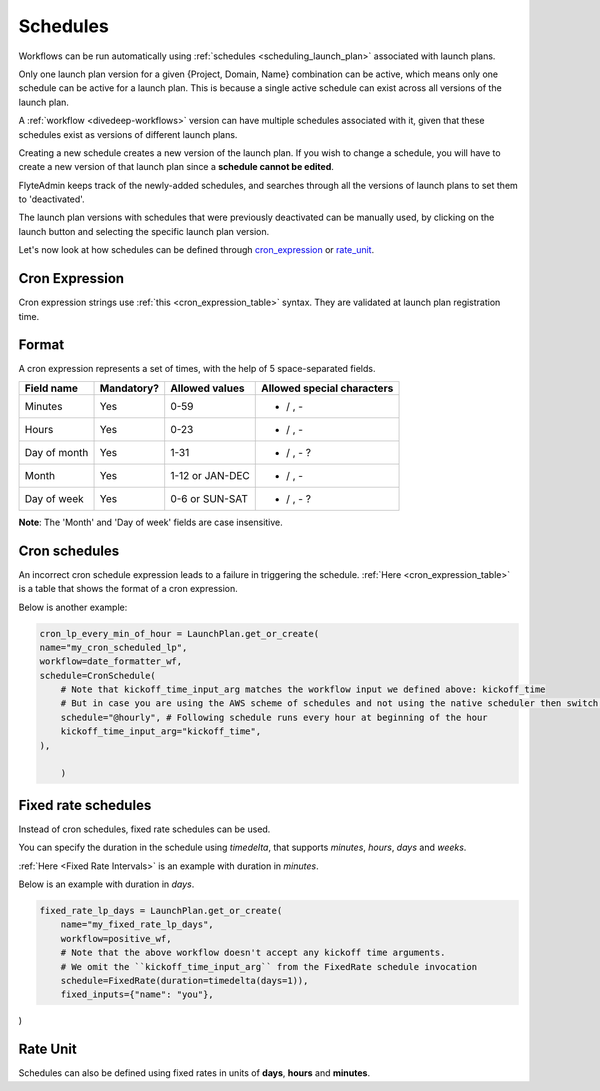 .. _concepts-schedules:

Schedules
=========

.. tags:: Basic, Glossary

Workflows can be run automatically using :ref:`schedules <scheduling_launch_plan>` associated with launch plans.

Only one launch plan version for a given {Project, Domain, Name} combination can be active, which means only one schedule can be active for a launch plan. This is because a single active schedule can exist across all versions of the launch plan. 

A :ref:`workflow <divedeep-workflows>` version can have multiple schedules associated with it, given that these schedules exist as versions of different launch plans. 

Creating a new schedule creates a new version of the launch plan.
If you wish to change a schedule, you will have to create a new version of that launch plan since a **schedule cannot be edited**.

FlyteAdmin keeps track of the newly-added schedules, and searches through all the versions of launch plans to set them to 'deactivated'.

The launch plan versions with schedules that were previously deactivated can be manually used, by clicking on the launch button and selecting the specific launch plan version. 

Let's now look at how schedules can be defined through cron_expression_ or rate_unit_.

.. _cron_expression:

Cron Expression
---------------
Cron expression strings use :ref:`this <cron_expression_table>` syntax. They are validated at launch plan registration time.

.. _rate_unit:

Format
------

A cron expression represents a set of times, with the help of 5 space-separated fields.

.. _cron_expression_table:

+--------------+------------+-----------------+----------------------------+
| Field name   | Mandatory? | Allowed values  | Allowed special characters |
+==============+============+=================+============================+
| Minutes      | Yes        | 0-59            | * / , -                    |
+--------------+------------+-----------------+----------------------------+
| Hours        | Yes        | 0-23            | * / , -                    |
+--------------+------------+-----------------+----------------------------+
| Day of month | Yes        | 1-31            | * / , - ?                  |
+--------------+------------+-----------------+----------------------------+
| Month        | Yes        | 1-12 or JAN-DEC | * / , -                    |
+--------------+------------+-----------------+----------------------------+
| Day of week  | Yes        | 0-6 or SUN-SAT  | * / , - ?                  |
+--------------+------------+-----------------+----------------------------+

**Note**: The 'Month' and 'Day of week' fields are case insensitive.


Cron schedules
--------------
An incorrect cron schedule expression leads to a failure in triggering the schedule. :ref:`Here <cron_expression_table>` is a table that shows the format of a cron expression.

Below is another example:

.. code-block:: default

    cron_lp_every_min_of_hour = LaunchPlan.get_or_create(
    name="my_cron_scheduled_lp",
    workflow=date_formatter_wf,
    schedule=CronSchedule(
        # Note that kickoff_time_input_arg matches the workflow input we defined above: kickoff_time
        # But in case you are using the AWS scheme of schedules and not using the native scheduler then switch over the schedule parameter with cron_expression
        schedule="@hourly", # Following schedule runs every hour at beginning of the hour
        kickoff_time_input_arg="kickoff_time",
    ),

	)


Fixed rate schedules
----------------------
Instead of cron schedules, fixed rate schedules can be used.

You can specify the duration in the schedule using `timedelta`, that supports `minutes`, `hours`, `days` and `weeks`.

:ref:`Here <Fixed Rate Intervals>` is an example with duration in `minutes`.

Below is an example with duration in `days`.

.. code-block:: default

	fixed_rate_lp_days = LaunchPlan.get_or_create(
	    name="my_fixed_rate_lp_days",
	    workflow=positive_wf,
	    # Note that the above workflow doesn't accept any kickoff time arguments.
	    # We omit the ``kickoff_time_input_arg`` from the FixedRate schedule invocation
	    schedule=FixedRate(duration=timedelta(days=1)),
	    fixed_inputs={"name": "you"},

)


Rate Unit
---------

Schedules can also be defined using fixed rates in units of **days**, **hours** and **minutes**.
